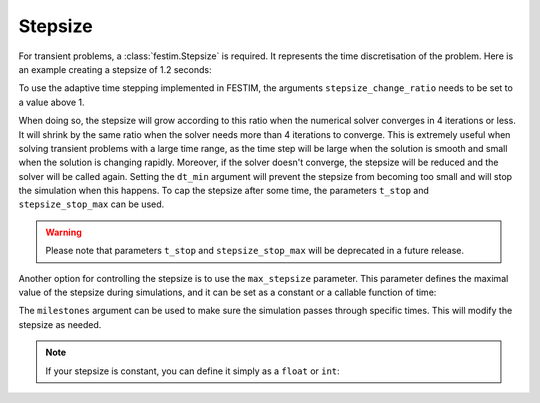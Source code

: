 ========
Stepsize
========


For transient problems, a :class:`festim.Stepsize` is required.
It represents the time discretisation of the problem.
Here is an example creating a stepsize of 1.2 seconds:

.. testcode::

    import festim as F
    my_stepsize = F.Stepsize(initial_value=1.2)

To use the adaptive time stepping implemented in FESTIM, the arguments ``stepsize_change_ratio`` needs to be set to a value above 1.

.. testcode::

    my_stepsize = F.Stepsize(initial_value=1.2, stepsize_change_ratio=1.5)

When doing so, the stepsize will grow according to this ratio when the numerical solver converges in 4 iterations or less.
It will shrink by the same ratio when the solver needs more than 4 iterations to converge.
This is extremely useful when solving transient problems with a large time range, as the time step will be large when the solution is smooth and small when the solution is changing rapidly.
Moreover, if the solver doesn't converge, the stepsize will be reduced and the solver will be called again.
Setting the ``dt_min`` argument will prevent the stepsize from becoming too small and will stop the simulation when this happens.
To cap the stepsize after some time, the parameters ``t_stop`` and ``stepsize_stop_max`` can be used.

.. testcode::

    my_stepsize = F.Stepsize(
        initial_value=1.2, 
        stepsize_change_ratio=1.5, 
        dt_min=1e-6, 
        t_stop=10, 
        stepsize_stop_max=1.5)

.. warning::
    
    Please note that parameters ``t_stop`` and ``stepsize_stop_max`` will be deprecated in a future release. 

Another option for controlling the stepsize is to use the ``max_stepsize`` parameter. This parameter defines the maximal value of the stepsize during simulations, 
and it can be set as a constant or a callable function of time:
   
.. testcode::

    def max_stepsize(t):
        if t <= 5:
            return 1.5
        elif t > 5 and t < 10:
            return 2.5
        else:
            return None

    my_stepsize = F.Stepsize(
        initial_value=1.2, 
        stepsize_change_ratio=1.5, 
        dt_min=1e-6, 
        max_stepsize=max_stepsize)

The ``milestones`` argument can be used to make sure the simulation passes through specific times.
This will modify the stepsize as needed.

.. testcode::

    my_stepsize = F.Stepsize(
        initial_value=1.2,
        stepsize_change_ratio=1.5,
        dt_min=1e-6,
        max_stepsize=5,
        milestones=[1, 5, 6, 10]
        )


.. note::
    
    If your stepsize is constant, you can define it simply as a ``float`` or ``int``:
    
    .. testcode::

        my_model = F.Simulation()

        my_model.dt = 2.0